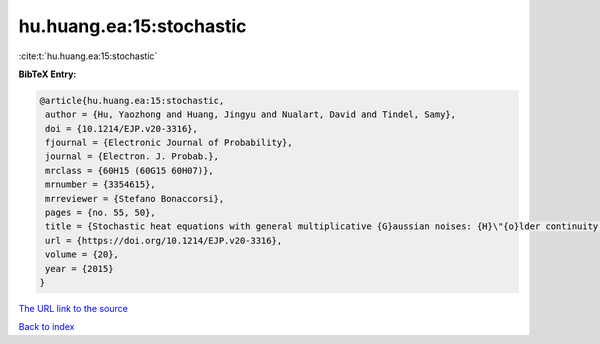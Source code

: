 hu.huang.ea:15:stochastic
=========================

:cite:t:`hu.huang.ea:15:stochastic`

**BibTeX Entry:**

.. code-block:: bibtex

   @article{hu.huang.ea:15:stochastic,
    author = {Hu, Yaozhong and Huang, Jingyu and Nualart, David and Tindel, Samy},
    doi = {10.1214/EJP.v20-3316},
    fjournal = {Electronic Journal of Probability},
    journal = {Electron. J. Probab.},
    mrclass = {60H15 (60G15 60H07)},
    mrnumber = {3354615},
    mrreviewer = {Stefano Bonaccorsi},
    pages = {no. 55, 50},
    title = {Stochastic heat equations with general multiplicative {G}aussian noises: {H}\"{o}lder continuity and intermittency},
    url = {https://doi.org/10.1214/EJP.v20-3316},
    volume = {20},
    year = {2015}
   }
`The URL link to the source <ttps://doi.org/10.1214/EJP.v20-3316}>`_


`Back to index <../By-Cite-Keys.html>`_
